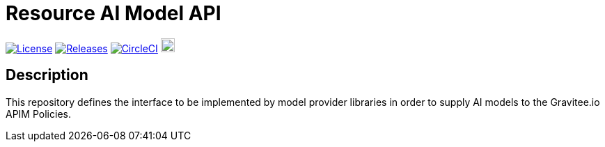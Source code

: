 = Resource AI Model API

image:https://img.shields.io/badge/License-Apache%202.0-blue.svg["License", link="https://github.com/gravitee-io/gravitee-resource-schema registry-provider-api/blob/main/LICENSE.txt"]
image:https://img.shields.io/badge/semantic--release-conventional%20commits-e10079?logo=semantic-release["Releases", link="https://github.com/gravitee-io/gravitee-resource-schema registry-provider-api/releases"]
image:https://dl.circleci.com/status-badge/img/gh/gravitee-io/gravitee-resource-ai-model-api/tree/main.svg?style=svg["CircleCI", link="https://dl.circleci.com/status-badge/redirect/gh/gravitee-io/gravitee-resource-ai-model-api/tree/main"]
image:https://f.hubspotusercontent40.net/hubfs/7600448/gravitee-github-button.jpg["Join the community forum", link="https://community.gravitee.io?utm_source=readme", height=20]


== Description
This repository defines the interface to be implemented by model provider libraries in order to supply AI models to the Gravitee.io APIM Policies.